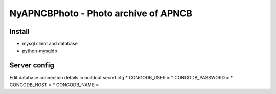 NyAPNCBPhoto - Photo archive of APNCB
======================================

Install
-------

* mysql client and database
* python-mysqldb

Server config
-------------
Edit database connection details in buildout secret.cfg
* CONGODB_USER =
* CONGODB_PASSWORD =
* CONGODB_HOST =
* CONGODB_NAME =
